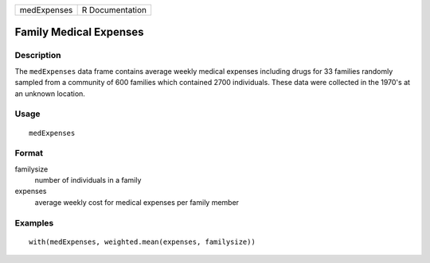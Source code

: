 +-------------+-----------------+
| medExpenses | R Documentation |
+-------------+-----------------+

Family Medical Expenses
-----------------------

Description
~~~~~~~~~~~

The ``medExpenses`` data frame contains average weekly medical expenses
including drugs for 33 families randomly sampled from a community of 600
families which contained 2700 individuals. These data were collected in
the 1970's at an unknown location.

Usage
~~~~~

::

    medExpenses

Format
~~~~~~

familysize
    number of individuals in a family

expenses
    average weekly cost for medical expenses per family member

Examples
~~~~~~~~

::

    with(medExpenses, weighted.mean(expenses, familysize))
